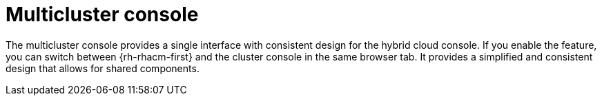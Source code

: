 // Module included in the following assemblies:
//
// * assemblies/web-console.adoc

:_content-type: CONCEPT
[id="multi-cluster-about_{context}"]
= Multicluster console

The multicluster console provides a single interface with consistent design for the hybrid cloud console. If you enable the feature, you can switch between {rh-rhacm-first} and the cluster console in the same browser tab. It provides a simplified and consistent design that allows for shared components.
